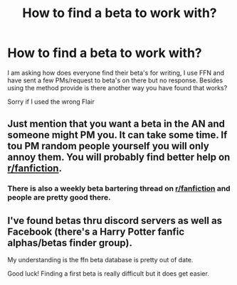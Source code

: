 #+TITLE: How to find a beta to work with?

* How to find a beta to work with?
:PROPERTIES:
:Author: LoreKeeperWatch
:Score: 3
:DateUnix: 1619638123.0
:DateShort: 2021-Apr-28
:FlairText: Meta
:END:
I am asking how does everyone find their beta's for writing, I use FFN and have sent a few PMs/request to beta's on there but no response. Besides using the method provide is there another way you have found that works?

Sorry if I used the wrong Flair


** Just mention that you want a beta in the AN and someone might PM you. It can take some time. If tou PM random people yourself you will only annoy them. You will probably find better help on [[/r/fanfiction][r/fanfiction]].
:PROPERTIES:
:Author: Soviet_God-Emperor
:Score: 4
:DateUnix: 1619638938.0
:DateShort: 2021-Apr-29
:END:

*** There is also a weekly beta bartering thread on [[/r/fanfiction][r/fanfiction]] and people are pretty good there.
:PROPERTIES:
:Author: Welfycat
:Score: 5
:DateUnix: 1619639337.0
:DateShort: 2021-Apr-29
:END:


** I've found betas thru discord servers as well as Facebook (there's a Harry Potter fanfic alphas/betas finder group).

My understanding is the ffn beta database is pretty out of date.

Good luck! Finding a first beta is really difficult but it does get easier.
:PROPERTIES:
:Author: canttouchthis87
:Score: 4
:DateUnix: 1619639072.0
:DateShort: 2021-Apr-29
:END:
